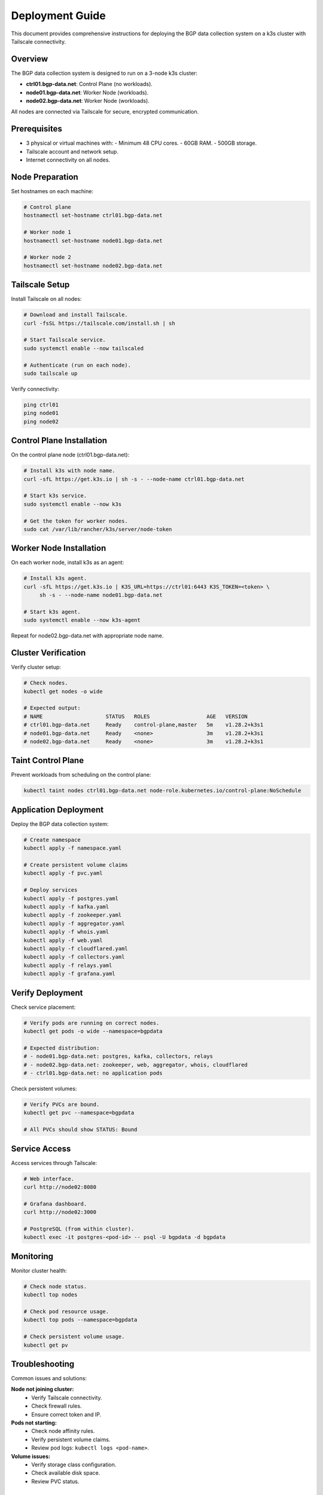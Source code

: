 Deployment Guide
================

This document provides comprehensive instructions for deploying the BGP data collection
system on a k3s cluster with Tailscale connectivity.

Overview
--------

The BGP data collection system is designed to run on a 3-node k3s cluster:

- **ctrl01.bgp-data.net**: Control Plane (no workloads).
- **node01.bgp-data.net**: Worker Node (workloads).
- **node02.bgp-data.net**: Worker Node (workloads).

All nodes are connected via Tailscale for secure, encrypted communication.

Prerequisites
-------------

- 3 physical or virtual machines with:
  - Minimum 48 CPU cores.
  - 60GB RAM.
  - 500GB storage.
- Tailscale account and network setup.
- Internet connectivity on all nodes.

Node Preparation
----------------

Set hostnames on each machine:

.. code-block:: bash

   # Control plane
   hostnamectl set-hostname ctrl01.bgp-data.net
   
   # Worker node 1
   hostnamectl set-hostname node01.bgp-data.net
   
   # Worker node 2
   hostnamectl set-hostname node02.bgp-data.net

Tailscale Setup
---------------

Install Tailscale on all nodes:

.. code-block:: bash

   # Download and install Tailscale.
   curl -fsSL https://tailscale.com/install.sh | sh
   
   # Start Tailscale service.
   sudo systemctl enable --now tailscaled
   
   # Authenticate (run on each node).
   sudo tailscale up

Verify connectivity:

.. code-block:: bash

   ping ctrl01
   ping node01
   ping node02

Control Plane Installation
-------------------------

On the control plane node (ctrl01.bgp-data.net):

.. code-block:: bash

   # Install k3s with node name.
   curl -sfL https://get.k3s.io | sh -s - --node-name ctrl01.bgp-data.net
   
   # Start k3s service.
   sudo systemctl enable --now k3s
   
   # Get the token for worker nodes.
   sudo cat /var/lib/rancher/k3s/server/node-token

Worker Node Installation
------------------------

On each worker node, install k3s as an agent:

.. code-block:: bash
   
   # Install k3s agent.
   curl -sfL https://get.k3s.io | K3S_URL=https://ctrl01:6443 K3S_TOKEN=<token> \
        sh -s - --node-name node01.bgp-data.net
   
   # Start k3s agent.
   sudo systemctl enable --now k3s-agent

Repeat for node02.bgp-data.net with appropriate node name.

Cluster Verification
--------------------

Verify cluster setup:

.. code-block:: bash

   # Check nodes.
   kubectl get nodes -o wide
   
   # Expected output:
   # NAME                    STATUS   ROLES                  AGE   VERSION
   # ctrl01.bgp-data.net     Ready    control-plane,master   5m    v1.28.2+k3s1
   # node01.bgp-data.net     Ready    <none>                 3m    v1.28.2+k3s1
   # node02.bgp-data.net     Ready    <none>                 3m    v1.28.2+k3s1

Taint Control Plane
-------------------

Prevent workloads from scheduling on the control plane:

.. code-block:: bash

   kubectl taint nodes ctrl01.bgp-data.net node-role.kubernetes.io/control-plane:NoSchedule

Application Deployment
-----------------------

Deploy the BGP data collection system:

.. code-block:: bash

   # Create namespace
   kubectl apply -f namespace.yaml
   
   # Create persistent volume claims
   kubectl apply -f pvc.yaml
   
   # Deploy services
   kubectl apply -f postgres.yaml
   kubectl apply -f kafka.yaml
   kubectl apply -f zookeeper.yaml
   kubectl apply -f aggregator.yaml
   kubectl apply -f whois.yaml
   kubectl apply -f web.yaml
   kubectl apply -f cloudflared.yaml
   kubectl apply -f collectors.yaml
   kubectl apply -f relays.yaml
   kubectl apply -f grafana.yaml

Verify Deployment
-----------------

Check service placement:

.. code-block:: bash

   # Verify pods are running on correct nodes.
   kubectl get pods -o wide --namespace=bgpdata
   
   # Expected distribution:
   # - node01.bgp-data.net: postgres, kafka, collectors, relays
   # - node02.bgp-data.net: zookeeper, web, aggregator, whois, cloudflared
   # - ctrl01.bgp-data.net: no application pods

Check persistent volumes:

.. code-block:: bash

   # Verify PVCs are bound.
   kubectl get pvc --namespace=bgpdata
   
   # All PVCs should show STATUS: Bound

Service Access
--------------

Access services through Tailscale:

.. code-block:: bash

   # Web interface.
   curl http://node02:8080
   
   # Grafana dashboard.
   curl http://node02:3000
   
   # PostgreSQL (from within cluster).
   kubectl exec -it postgres-<pod-id> -- psql -U bgpdata -d bgpdata

Monitoring
----------

Monitor cluster health:

.. code-block:: bash

   # Check node status.
   kubectl top nodes
   
   # Check pod resource usage.
   kubectl top pods --namespace=bgpdata
   
   # Check persistent volume usage.
   kubectl get pv

Troubleshooting
---------------

Common issues and solutions:

**Node not joining cluster:**
   - Verify Tailscale connectivity.
   - Check firewall rules.
   - Ensure correct token and IP.

**Pods not starting:**
   - Check node affinity rules.
   - Verify persistent volume claims.
   - Review pod logs: ``kubectl logs <pod-name>``.

**Volume issues:**
   - Verify storage class configuration.
   - Check available disk space.
   - Review PVC status.

Maintenance
-----------

**Updating services:**
   - Modify manifests as needed.
   - Apply changes: ``kubectl apply -f <manifest>``.
   - Services will maintain their node placement.

**Backup persistent data:**
   - Backup volumes before major changes.
   - Use appropriate backup tools for your storage backend.

**Scaling:**
   - Add new nodes with appropriate hostnames.
   - Update node affinity rules if needed.
   - Rebalance workloads as required.

Security Considerations
-----------------------

- All inter-node communication is encrypted via Tailscale.
- Control plane is isolated from workloads.
- Persistent volumes maintain data integrity.
- Regular security updates recommended.

For additional support, refer to the k3s documentation and Tailscale networking guides.
